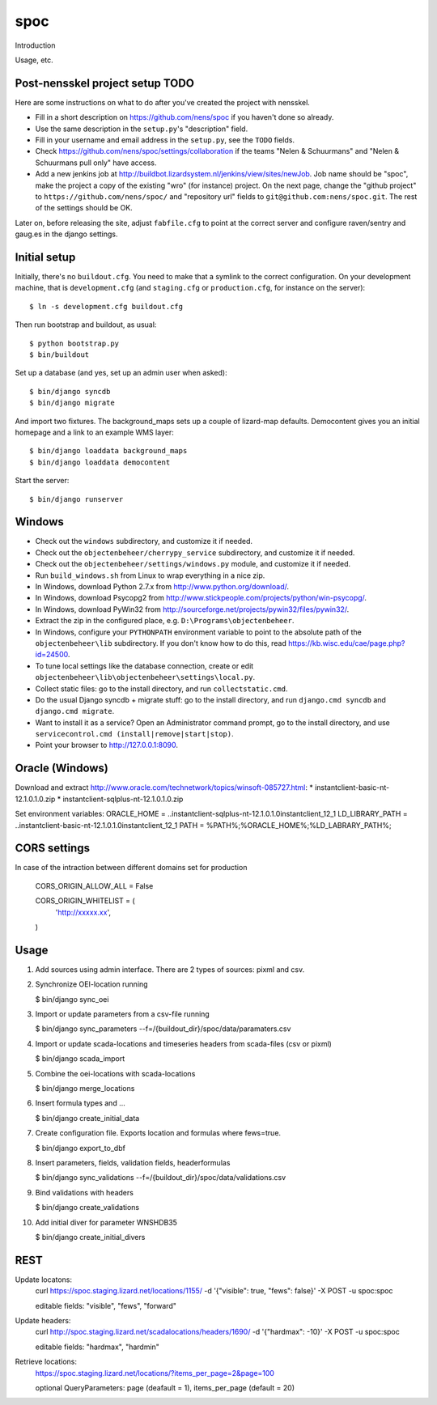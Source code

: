 spoc
==========================================

Introduction

Usage, etc.


Post-nensskel project setup TODO
--------------------------------

Here are some instructions on what to do after you've created the project with
nensskel.

- Fill in a short description on https://github.com/nens/spoc if you
  haven't done so already.

- Use the same description in the ``setup.py``'s "description" field.

- Fill in your username and email address in the ``setup.py``, see the
  ``TODO`` fields.

- Check https://github.com/nens/spoc/settings/collaboration if the teams
  "Nelen & Schuurmans" and "Nelen & Schuurmans pull only" have access.

- Add a new jenkins job at
  http://buildbot.lizardsystem.nl/jenkins/view/sites/newJob. Job name should
  be "spoc", make the project a copy of the existing "wro" (for
  instance) project. On the next page, change the "github project" to
  ``https://github.com/nens/spoc/`` and
  "repository url" fields to ``git@github.com:nens/spoc.git``. The rest
  of the settings should be OK.

Later on, before releasing the site, adjust ``fabfile.cfg`` to point at the
correct server and configure raven/sentry and gaug.es in the django settings.


Initial setup
--------------------------------

Initially, there's no ``buildout.cfg``. You need to make that a symlink to the
correct configuration. On your development machine, that is
``development.cfg`` (and ``staging.cfg`` or ``production.cfg``, for instance
on the server)::

    $ ln -s development.cfg buildout.cfg

Then run bootstrap and buildout, as usual::

    $ python bootstrap.py
    $ bin/buildout

Set up a database (and yes, set up an admin user when asked)::

    $ bin/django syncdb
    $ bin/django migrate

And import two fixtures. The background_maps sets up a couple of lizard-map
defaults. Democontent gives you an initial homepage and a link to an example
WMS layer::

    $ bin/django loaddata background_maps
    $ bin/django loaddata democontent

Start the server::

    $ bin/django runserver


Windows
---------
* Check out the ``windows`` subdirectory, and customize it if needed.
* Check out the ``objectenbeheer/cherrypy_service`` subdirectory, and customize it if needed.
* Check out the ``objectenbeheer/settings/windows.py`` module, and customize it if needed.

* Run ``build_windows.sh`` from Linux to wrap everything in a nice zip.

* In Windows, download Python 2.7.x from http://www.python.org/download/.
* In Windows, download Psycopg2 from http://www.stickpeople.com/projects/python/win-psycopg/.
* In Windows, download PyWin32 from http://sourceforge.net/projects/pywin32/files/pywin32/.

* Extract the zip in the configured place, e.g. ``D:\Programs\objectenbeheer``.

* In Windows, configure your ``PYTHONPATH`` environment variable to point to the absolute path of the ``objectenbeheer\lib`` subdirectory.
  If you don't know how to do this, read https://kb.wisc.edu/cae/page.php?id=24500.

* To tune local settings like the database connection, create or edit ``objectenbeheer\lib\objectenbeheer\settings\local.py``.

* Collect static files: go to the install directory, and run ``collectstatic.cmd``.

* Do the usual Django syncdb + migrate stuff: go to the install directory, and run ``django.cmd syncdb`` and ``django.cmd migrate``.

* Want to install it as a service? Open an Administrator command prompt, go to the install directory, and use ``servicecontrol.cmd (install|remove|start|stop)``.

* Point your browser to http://127.0.0.1:8090.


Oracle (Windows)
-----------------

Download and extract http://www.oracle.com/technetwork/topics/winsoft-085727.html:
* instantclient-basic-nt-12.1.0.1.0.zip
* instantclient-sqlplus-nt-12.1.0.1.0.zip

Set environment variables:
ORACLE_HOME = ..\instantclient-sqlplus-nt-12.1.0.1.0\instantclient_12_1
LD_LIBRARY_PATH = ..\instantclient-basic-nt-12.1.0.1.0\instantclient_12_1
PATH = %PATH%;%ORACLE_HOME%;%LD_LABRARY_PATH%;


CORS settings
-------------------------------------
In case of the intraction between different domains set for production

    CORS_ORIGIN_ALLOW_ALL = False

    CORS_ORIGIN_WHITELIST = (
        'http://xxxxx.xx',
    )


Usage
--------------------------------------
1. Add sources using admin interface. There are 2 types of sources: pixml and csv.
2. Synchronize OEI-location running 
   
   $ bin/django sync_oei

3. Import or update parameters from a csv-file running
   
   $ bin/django sync_parameters --f=/{buildout_dir}/spoc/data/paramaters.csv

4. Import or update scada-locations and timeseries headers from scada-files (csv or pixml)

   $ bin/django scada_import

5. Combine the oei-locations with scada-locations

   $ bin/django merge_locations

6. Insert formula types and ... 

   $ bin/django create_initial_data

7. Create configuration file. Exports location and formulas where fews=true.

   $ bin/django export_to_dbf

8. Insert parameters, fields, validation fields, headerformulas
   
   $ bin/django sync_validations --f=/{buildout_dir}/spoc/data/validations.csv

9. Bind validations with headers
   
   $ bin/django create_validations

10. Add initial diver for parameter WNSHDB35

    $ bin/django create_initial_divers


REST
------------------------------
Update locatons:
  curl https://spoc.staging.lizard.net/locations/1155/ -d '{"visible": true, "fews": false}' -X POST -u spoc:spoc
  
  editable fields: "visible", "fews", "forward"

Update headers:
  curl http://spoc.staging.lizard.net/scadalocations/headers/1690/ -d '{"hardmax": -10}' -X POST -u spoc:spoc
  
  editable fields: "hardmax", "hardmin"
  
Retrieve locations:
  https://spoc.staging.lizard.net/locations/?items_per_page=2&page=100
  
  optional QueryParameters: page (deafault = 1), items_per_page (default = 20)
